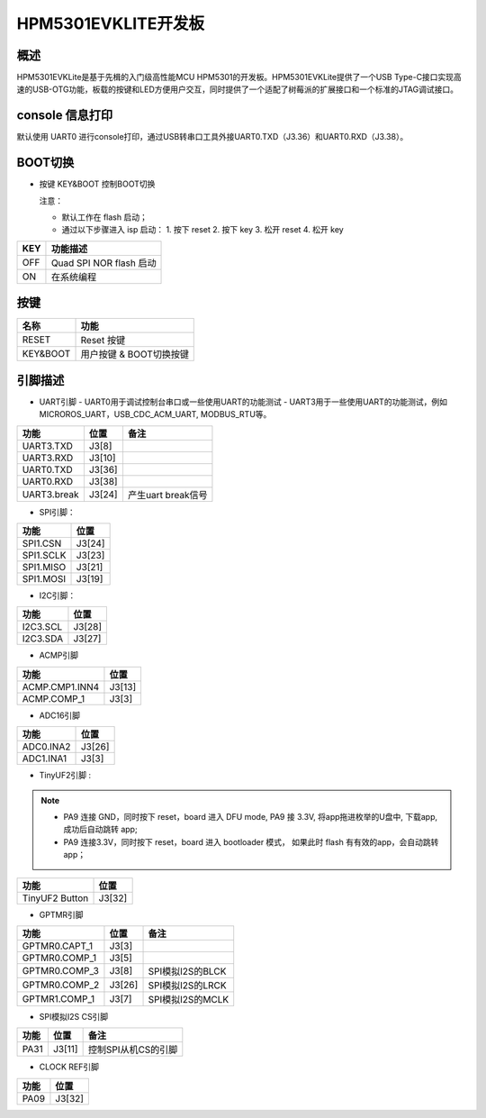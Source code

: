 .. _hpm5301evklite:

HPM5301EVKLITE开发板
====================

概述
----

HPM5301EVKLite是基于先楫的入门级高性能MCU HPM5301的开发板。HPM5301EVKLite提供了一个USB Type-C接口实现高速的USB-OTG功能，板载的按键和LED方便用户交互，同时提供了一个适配了树莓派的扩展接口和一个标准的JTAG调试接口。

.. image:: doc/hpm5301evklite.png
   :alt: hpm5301evklite

console 信息打印
----------------

默认使用 UART0 进行console打印，通过USB转串口工具外接UART0.TXD（J3.36）和UART0.RXD（J3.38）。

BOOT切换
--------

- 按键 KEY&BOOT 控制BOOT切换

  注意：

  - 默认工作在 flash 启动；
  - 通过以下步骤进入 isp 启动：
    1. 按下 reset
    2. 按下 key
    3. 松开 reset
    4. 松开 key

.. list-table::
   :header-rows: 1

   * - KEY
     - 功能描述
   * - OFF
     - Quad SPI NOR flash 启动
   * - ON
     - 在系统编程

.. _hpm5301evklite_buttons:

按键
----

.. list-table::
   :header-rows: 1

   * - 名称
     - 功能
   * - RESET
     - Reset 按键
   * - KEY&BOOT
     - 用户按键 & BOOT切换按键

.. _hpm5301evklite_pins:

引脚描述
--------

- UART引脚
  - UART0用于调试控制台串口或一些使用UART的功能测试
  - UART3用于一些使用UART的功能测试，例如MICROROS_UART，USB_CDC_ACM_UART, MODBUS_RTU等。

.. list-table::
   :header-rows: 1

   * - 功能
     - 位置
     - 备注
   * - UART3.TXD
     - J3[8]
     -
   * - UART3.RXD
     - J3[10]
     -
   * - UART0.TXD
     - J3[36]
     -
   * - UART0.RXD
     - J3[38]
     -
   * - UART3.break
     - J3[24]
     - 产生uart break信号

- SPI引脚：

.. list-table::
   :header-rows: 1

   * - 功能
     - 位置
   * - SPI1.CSN
     - J3[24]
   * - SPI1.SCLK
     - J3[23]
   * - SPI1.MISO
     - J3[21]
   * - SPI1.MOSI
     - J3[19]

- I2C引脚：

.. list-table::
   :header-rows: 1

   * - 功能
     - 位置
   * - I2C3.SCL
     - J3[28]
   * - I2C3.SDA
     - J3[27]

- ACMP引脚

.. list-table::
   :header-rows: 1

   * - 功能
     - 位置
   * - ACMP.CMP1.INN4
     - J3[13]
   * - ACMP.COMP_1
     - J3[3]

- ADC16引脚

.. list-table::
   :header-rows: 1

   * - 功能
     - 位置
   * - ADC0.INA2
     - J3[26]
   * - ADC1.INA1
     - J3[3]

- TinyUF2引脚 :

.. note::

  - PA9 连接 GND，同时按下 reset，board 进入 DFU mode, PA9 接 3.3V, 将app拖进枚举的U盘中, 下载app, 成功后自动跳转 app;
  - PA9 连接3.3V，同时按下 reset，board 进入 bootloader 模式， 如果此时 flash 有有效的app，会自动跳转 app；

.. list-table::
   :header-rows: 1

   * - 功能
     - 位置
   * - TinyUF2 Button
     - J3[32]

- GPTMR引脚

.. list-table::
   :header-rows: 1

   * - 功能
     - 位置
     - 备注
   * - GPTMR0.CAPT_1
     - J3[3]
     -
   * - GPTMR0.COMP_1
     - J3[5]
     -
   * - GPTMR0.COMP_3
     - J3[8]
     - SPI模拟I2S的BLCK
   * - GPTMR0.COMP_2
     - J3[26]
     - SPI模拟I2S的LRCK
   * - GPTMR1.COMP_1
     - J3[7]
     - SPI模拟I2S的MCLK

- SPI模拟I2S CS引脚

.. list-table::
   :header-rows: 1

   * - 功能
     - 位置
     - 备注
   * - PA31
     - J3[11]
     - 控制SPI从机CS的引脚

- CLOCK REF引脚

.. list-table::
   :header-rows: 1

   * - 功能
     - 位置
   * - PA09
     - J3[32]


